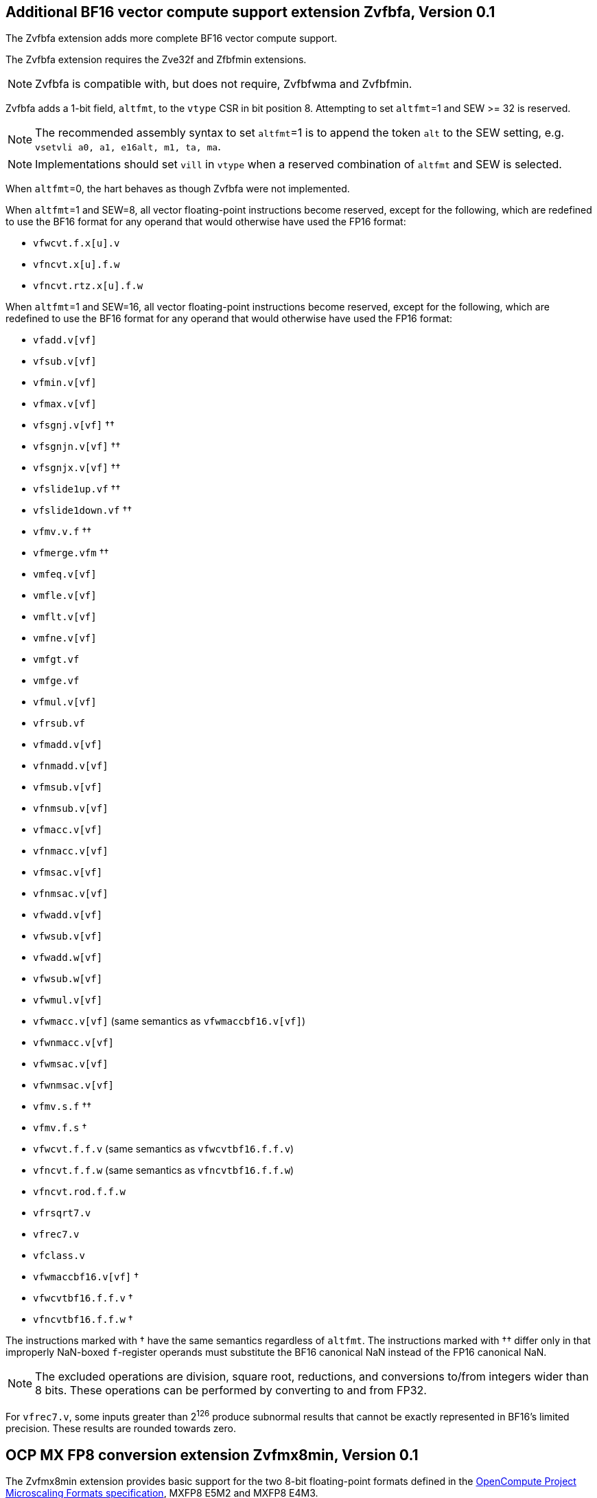 == Additional BF16 vector compute support extension *Zvfbfa*, Version 0.1

The Zvfbfa extension adds more complete BF16 vector compute support.

The Zvfbfa extension requires the Zve32f and Zfbfmin extensions.

NOTE: Zvfbfa is compatible with, but does not require, Zvfbfwma and
Zvfbfmin.

Zvfbfa adds a 1-bit field, `altfmt`, to the `vtype` CSR in bit position 8.
Attempting to set `altfmt`=1 and SEW >= 32 is reserved.

NOTE: The recommended assembly syntax to set `altfmt`=1 is to append the token
`alt` to the SEW setting, e.g. `vsetvli a0, a1, e16alt, m1, ta, ma`.

NOTE: Implementations should set `vill` in `vtype` when a reserved combination
of `altfmt` and SEW is selected.

When `altfmt`=0, the hart behaves as though Zvfbfa were not implemented.

When `altfmt`=1 and SEW=8, all vector floating-point instructions become
reserved, except for the following, which are redefined to use the BF16
format for any operand that would otherwise have used the FP16 format:

- `vfwcvt.f.x[u].v`
- `vfncvt.x[u].f.w`
- `vfncvt.rtz.x[u].f.w`

When `altfmt`=1 and SEW=16, all vector floating-point instructions become
reserved, except for the following, which are redefined to use the BF16
format for any operand that would otherwise have used the FP16 format:

- `vfadd.v[vf]`
- `vfsub.v[vf]`
- `vfmin.v[vf]`
- `vfmax.v[vf]`
- `vfsgnj.v[vf]` ††
- `vfsgnjn.v[vf]` ††
- `vfsgnjx.v[vf]` ††
- `vfslide1up.vf` ††
- `vfslide1down.vf` ††
- `vfmv.v.f` ††
- `vfmerge.vfm` ††
- `vmfeq.v[vf]`
- `vmfle.v[vf]`
- `vmflt.v[vf]`
- `vmfne.v[vf]`
- `vmfgt.vf`
- `vmfge.vf`
- `vfmul.v[vf]`
- `vfrsub.vf`
- `vfmadd.v[vf]`
- `vfnmadd.v[vf]`
- `vfmsub.v[vf]`
- `vfnmsub.v[vf]`
- `vfmacc.v[vf]`
- `vfnmacc.v[vf]`
- `vfmsac.v[vf]`
- `vfnmsac.v[vf]`
- `vfwadd.v[vf]`
- `vfwsub.v[vf]`
- `vfwadd.w[vf]`
- `vfwsub.w[vf]`
- `vfwmul.v[vf]`
- `vfwmacc.v[vf]` (same semantics as `vfwmaccbf16.v[vf]`)
- `vfwnmacc.v[vf]`
- `vfwmsac.v[vf]`
- `vfwnmsac.v[vf]`
- `vfmv.s.f` ††
- `vfmv.f.s` †
- `vfwcvt.f.f.v` (same semantics as `vfwcvtbf16.f.f.v`)
- `vfncvt.f.f.w` (same semantics as `vfncvtbf16.f.f.w`)
- `vfncvt.rod.f.f.w`
- `vfrsqrt7.v`
- `vfrec7.v`
- `vfclass.v`
- `vfwmaccbf16.v[vf]` †
- `vfwcvtbf16.f.f.v` †
- `vfncvtbf16.f.f.w` †

The instructions marked with † have the same semantics regardless of `altfmt`.
The instructions marked with †† differ only in that improperly NaN-boxed
`f`-register operands must substitute the BF16 canonical NaN instead of the
FP16 canonical NaN.

NOTE: The excluded operations are division, square root, reductions, and
conversions to/from integers wider than 8 bits.
These operations can be performed by converting to and from FP32.

For `vfrec7.v`, some inputs greater than 2^126^ produce subnormal results that
cannot be exactly represented in BF16's limited precision.
These results are rounded towards zero.



== OCP MX FP8 conversion extension *Zvfmx8min*, Version 0.1

The Zvfmx8min extension provides basic support for the two 8-bit
floating-point formats defined in the
https://www.opencompute.org/documents/ocp-microscaling-formats-mx-v1-0-spec-final-pdf[OpenCompute Project Microscaling Formats specification],
MXFP8 E5M2 and MXFP8 E4M3.
